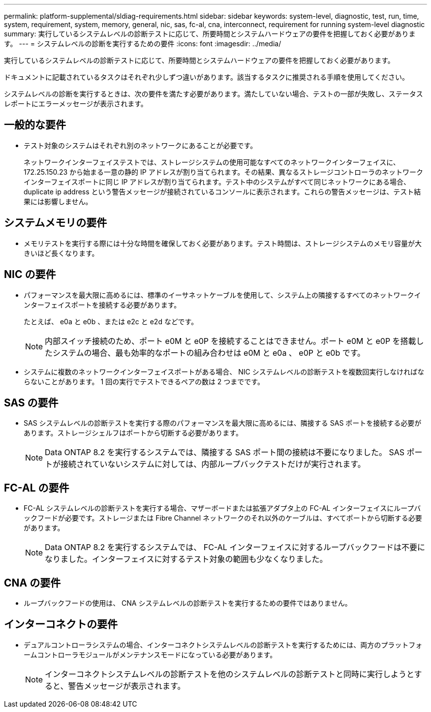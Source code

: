 ---
permalink: platform-supplemental/sldiag-requirements.html 
sidebar: sidebar 
keywords: system-level, diagnostic, test, run, time, system, requirement, system, memory, general, nic, sas, fc-al, cna, interconnect, requirement for running system-level diagnostic 
summary: 実行しているシステムレベルの診断テストに応じて、所要時間とシステムハードウェアの要件を把握しておく必要があります。 
---
= システムレベルの診断を実行するための要件
:icons: font
:imagesdir: ../media/


[role="lead"]
実行しているシステムレベルの診断テストに応じて、所要時間とシステムハードウェアの要件を把握しておく必要があります。

ドキュメントに記載されているタスクはそれぞれ少しずつ違いがあります。該当するタスクに推奨される手順を使用してください。

システムレベルの診断を実行するときは、次の要件を満たす必要があります。満たしていない場合、テストの一部が失敗し、ステータスレポートにエラーメッセージが表示されます。



== 一般的な要件

* テスト対象のシステムはそれぞれ別のネットワークにあることが必要です。
+
ネットワークインターフェイステストでは、ストレージシステムの使用可能なすべてのネットワークインターフェイスに、 172.25.150.23 から始まる一意の静的 IP アドレスが割り当てられます。その結果、異なるストレージコントローラのネットワークインターフェイスポートに同じ IP アドレスが割り当てられます。テスト中のシステムがすべて同じネットワークにある場合、 duplicate ip address という警告メッセージが接続されているコンソールに表示されます。これらの警告メッセージは、テスト結果には影響しません。





== システムメモリの要件

* メモリテストを実行する際には十分な時間を確保しておく必要があります。テスト時間は、ストレージシステムのメモリ容量が大きいほど長くなります。




== NIC の要件

* パフォーマンスを最大限に高めるには、標準のイーサネットケーブルを使用して、システム上の隣接するすべてのネットワークインターフェイスポートを接続する必要があります。
+
たとえば、 e0a と e0b 、または e2c と e2d などです。

+

NOTE: 内部スイッチ接続のため、ポート e0M と e0P を接続することはできません。ポート e0M と e0P を搭載したシステムの場合、最も効率的なポートの組み合わせは e0M と e0a 、 e0P と e0b です。

* システムに複数のネットワークインターフェイスポートがある場合、 NIC システムレベルの診断テストを複数回実行しなければならないことがあります。 1 回の実行でテストできるペアの数は 2 つまでです。




== SAS の要件

* SAS システムレベルの診断テストを実行する際のパフォーマンスを最大限に高めるには、隣接する SAS ポートを接続する必要があります。ストレージシェルフはポートから切断する必要があります。
+

NOTE: Data ONTAP 8.2 を実行するシステムでは、隣接する SAS ポート間の接続は不要になりました。 SAS ポートが接続されていないシステムに対しては、内部ループバックテストだけが実行されます。





== FC-AL の要件

* FC-AL システムレベルの診断テストを実行する場合、マザーボードまたは拡張アダプタ上の FC-AL インターフェイスにループバックフードが必要です。ストレージまたは Fibre Channel ネットワークのそれ以外のケーブルは、すべてポートから切断する必要があります。
+

NOTE: Data ONTAP 8.2 を実行するシステムでは、 FC-AL インターフェイスに対するループバックフードは不要になりました。インターフェイスに対するテスト対象の範囲も少なくなりました。





== CNA の要件

* ループバックフードの使用は、 CNA システムレベルの診断テストを実行するための要件ではありません。




== インターコネクトの要件

* デュアルコントローラシステムの場合、インターコネクトシステムレベルの診断テストを実行するためには、両方のプラットフォームコントローラモジュールがメンテナンスモードになっている必要があります。
+

NOTE: インターコネクトシステムレベルの診断テストを他のシステムレベルの診断テストと同時に実行しようとすると、警告メッセージが表示されます。


